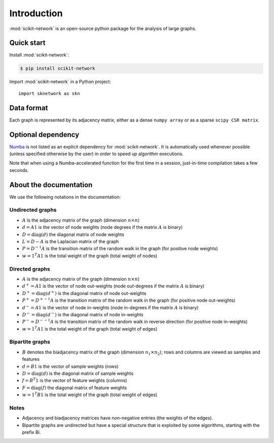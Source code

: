 .. _introduction:

Introduction
************

:mod:`scikit-network` is an open-source python package for the analysis of large graphs.


Quick start
-----------

Install :mod:`scikit-network`:

.. code-block:: console

    $ pip install scikit-network

Import :mod:`scikit-network` in a Python project::

    import sknetwork as skn

Data format
-----------

Each graph is represented by its adjacency matrix, either as a dense ``numpy array`` or as a sparse ``scipy CSR matrix``.


Optional dependency
-------------------

Numba_ is not listed as an explicit dependency for :mod:`scikit-network`. It is automatically
used whenever possible (unless specified otherwise by the user) in order to speed up algorithm executions.

Note that when using a Numba-accelerated function for the first time in a session,
just-in-time compilation takes a few seconds.

About the documentation
-----------------------

We use the following notations in the documentation:

Undirected graphs
^^^^^^^^^^^^^^^^^

* :math:`A` is the adjacency matrix of the graph (dimension :math:`n\times n`)
* :math:`d = A1` is the vector of node weights (node degrees if the matrix :math:`A` is binary)
* :math:`D = \text{diag}(d)` the diagonal matrix of node weights
* :math:`L = D - A` is the Laplacian matrix of the graph
* :math:`P = D^{-1}A` is the transition matrix of the random walk in the graph (for positive node weights)
* :math:`w = 1^T A1` is the total weight of the graph (total weight of nodes)

Directed graphs
^^^^^^^^^^^^^^^

* :math:`A` is the adjacency matrix of the graph (dimension :math:`n\times n`)
* :math:`d^+ = A1` is the vector of node out-weights (node out-degrees if the matrix :math:`A` is binary)
* :math:`D^+ = \text{diag}(d^+)` is the diagonal matrix of node out-weights
* :math:`P^+= {D^+}^{-1}A` is the transition matrix of the random walk in the graph (for positive node out-weights)
* :math:`d^- = A1` is the vector of node in-weights (node in-degrees if the matrix :math:`A` is binary)
* :math:`D^- = \text{diag}(d^-)` is the diagonal matrix of node in-weights
* :math:`P^-= {D^-}^{-1}A` is the transition matrix of the random walk in reverse direction (for positive node in-weights)
* :math:`w = 1^T A1` is the total weight of the graph (total weight of edges)

Bipartite graphs
^^^^^^^^^^^^^^^^

* :math:`B` denotes the biadjacency matrix of the graph (dimension :math:`n_1\times n_2`); rows and columns are viewed as samples and features
* :math:`d = B1` is the vector of sample weights (rows)
* :math:`D = \text{diag}(d)` is the diagonal matrix of sample weights
* :math:`f = B^T1` is the vector of feature weights (columns)
* :math:`F = \text{diag}(f)` the diagonal matrix of feature weights
* :math:`w = 1^T B1` is the total weight of the graph (total weight of edges)

Notes
^^^^^

* Adjacency and biadjacency matrices have non-negative entries (the weights of the edges).
* Bipartite graphs are undirected but have a special structure that is exploited by some algorithms, starting with the prefix Bi.

.. _Numba: https://numba.pydata.org

